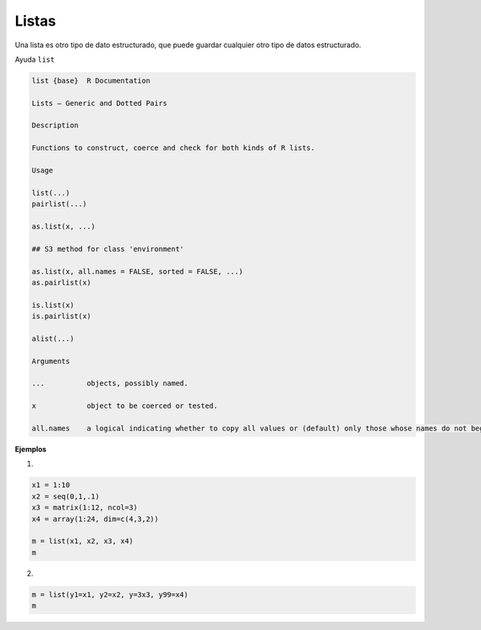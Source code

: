 Listas
======

Una lista es otro tipo de dato estructurado, que puede guardar cualquier otro tipo de datos estructurado.

Ayuda ``list``

.. code:: Bash

   list {base}	R Documentation
   
   Lists – Generic and Dotted Pairs

   Description

   Functions to construct, coerce and check for both kinds of R lists.

   Usage

   list(...)
   pairlist(...)

   as.list(x, ...)

   ## S3 method for class 'environment'

   as.list(x, all.names = FALSE, sorted = FALSE, ...)
   as.pairlist(x)

   is.list(x)
   is.pairlist(x)

   alist(...)

   Arguments
 
   ...		objects, possibly named.

   x		object to be coerced or tested.

   all.names	a logical indicating whether to copy all values or (default) only those whose names do not begin with a dot.sorted a logical indicating whether the names of the resulting list should be sorted (increasingly). Note that this is somewhat costly, but may be useful for comparison of environments.


**Ejemplos**

1)

.. code:: Bash

   x1 = 1:10
   x2 = seq(0,1,.1)
   x3 = matrix(1:12, ncol=3)
   x4 = array(1:24, dim=c(4,3,2))

   m = list(x1, x2, x3, x4)
   m

2)

.. code:: Bash

   m = list(y1=x1, y2=x2, y=3x3, y99=x4)
   m
